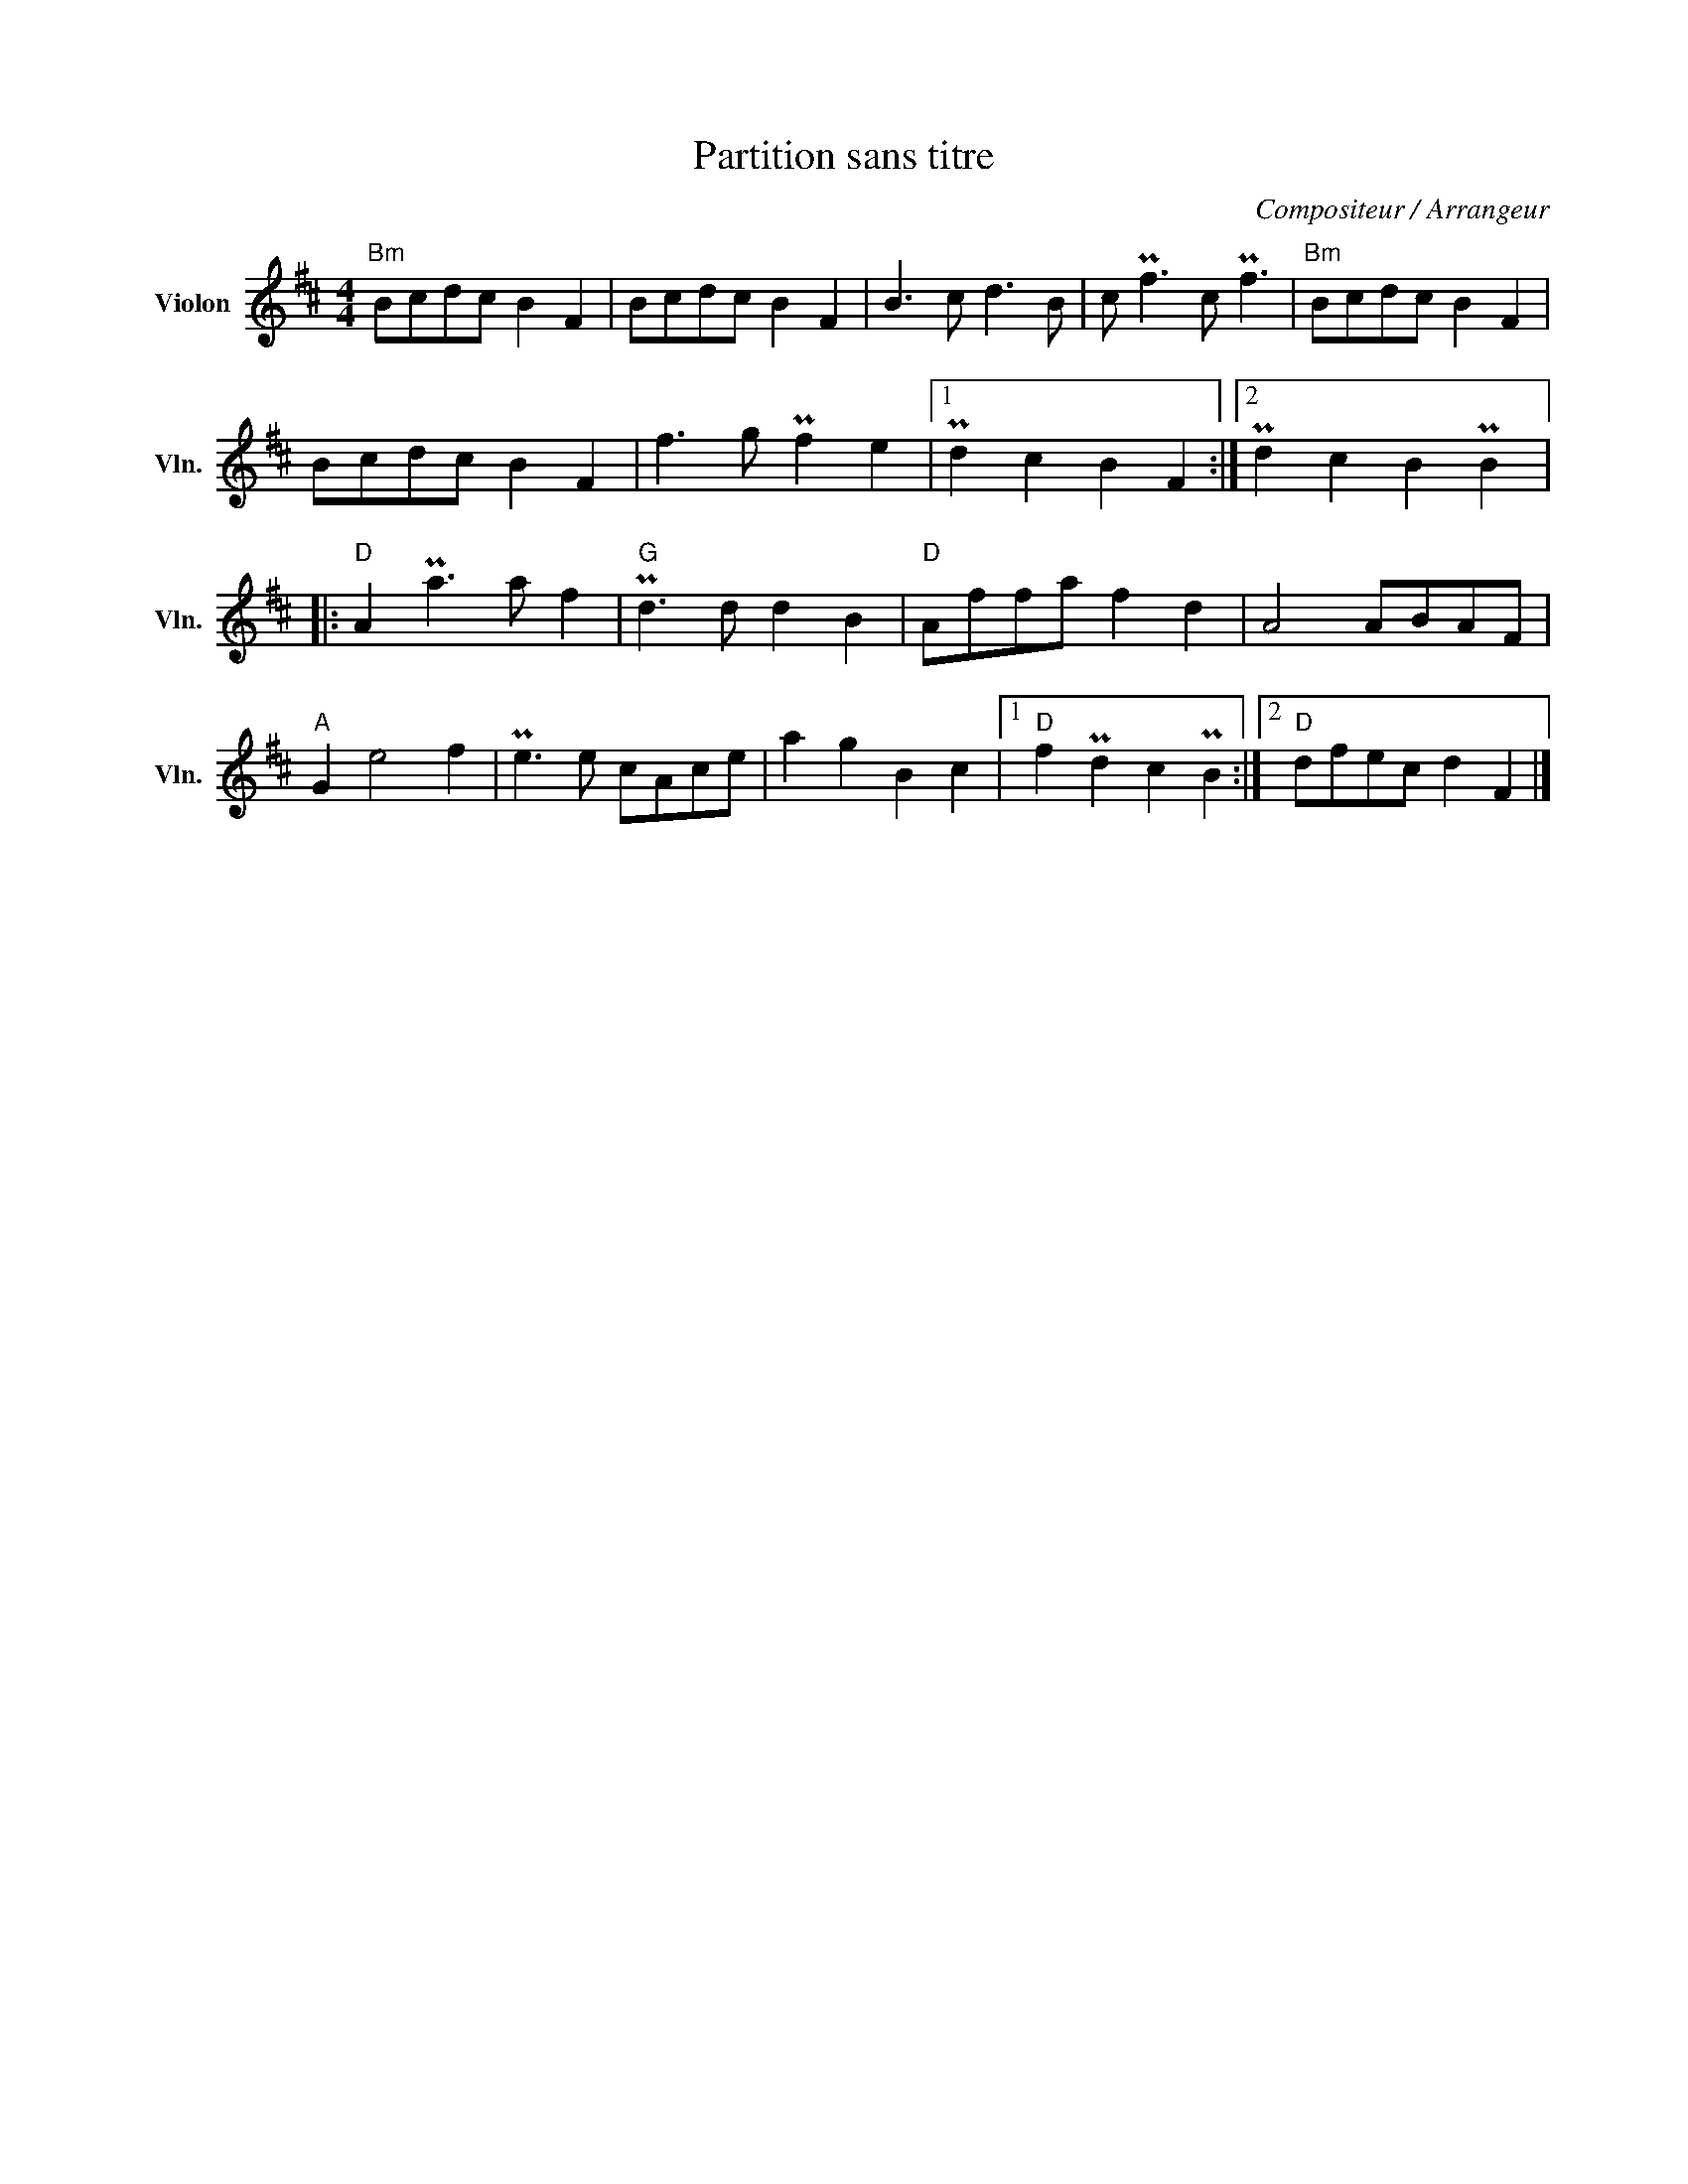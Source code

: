 X:1
T:Partition sans titre
C:Compositeur / Arrangeur
L:1/8
M:4/4
I:linebreak $
K:D
V:1 treble nm="Violon" snm="Vln."
V:1
"Bm" Bcdc B2 F2 | Bcdc B2 F2 | B3 c d3 B | c Pf3 c Pf3 |"Bm" Bcdc B2 F2 | Bcdc B2 F2 | %6
 f3 g Pf2 e2 |1 Pd2 c2 B2 F2 :|2 Pd2 c2 B2 PB2 |:"D" A2 Pa3 a f2 |"G" Pd3 d d2 B2 |"D" Affa f2 d2 | %12
 A4 ABAF |"A" G2 e4 f2 | Pe3 e cAce | a2 g2 B2 c2 |1"D" f2 Pd2 c2 PB2 :|2"D" dfec d2 F2 |] %18
